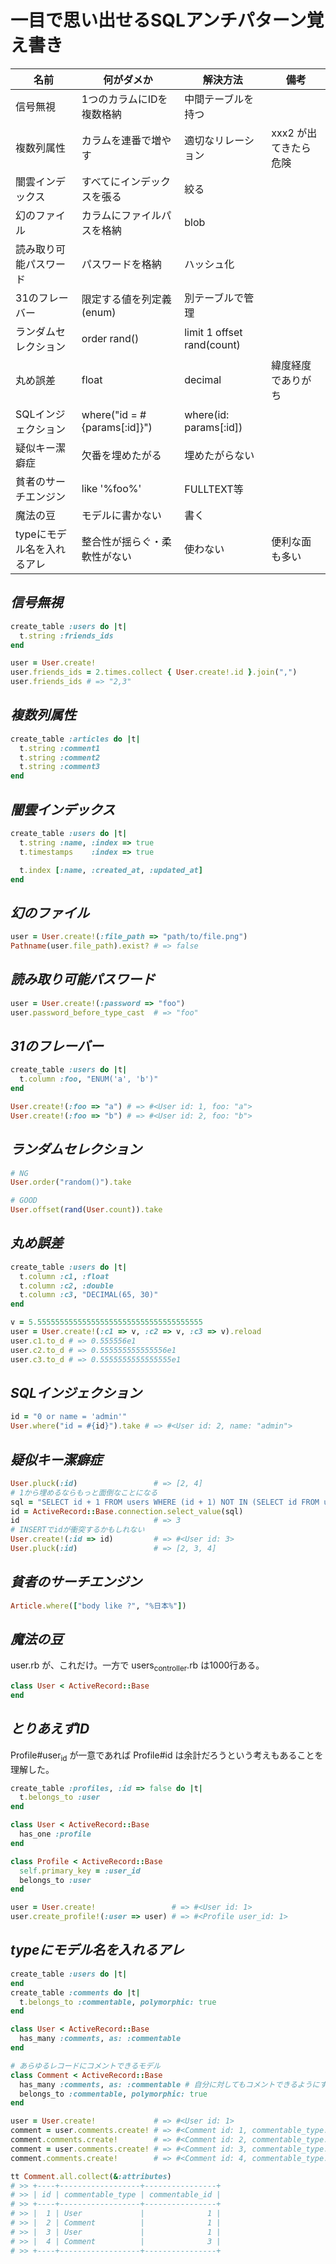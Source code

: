 * 一目で思い出せるSQLアンチパターン覚え書き

   | 名前                       | 何がダメか                   | 解決方法                   | 備考                  |
   |----------------------------+------------------------------+----------------------------+-----------------------|
   | 信号無視                   | 1つのカラムにIDを複数格納    | 中間テーブルを持つ         |                       |
   | 複数列属性                 | カラムを連番で増やす         | 適切なリレーション         | xxx2 が出てきたら危険 |
   | 闇雲インデックス           | すべてにインデックスを張る   | 絞る                       |                       |
   | 幻のファイル               | カラムにファイルパスを格納   | blob                       |                       |
   | 読み取り可能パスワード     | パスワードを格納             | ハッシュ化                 |                       |
   | 31のフレーバー             | 限定する値を列定義(enum)     | 別テーブルで管理           |                       |
   | ランダムセレクション       | order rand()                 | limit 1 offset rand(count) |                       |
   | 丸め誤差                   | float                        | decimal                    | 緯度経度でありがち    |
   | SQLインジェクション        | where("id = #{params[:id]}") | where(id: params[:id])     |                       |
   | 疑似キー潔癖症             | 欠番を埋めたがる             | 埋めたがらない             |                       |
   | 貧者のサーチエンジン       | like '%foo%'                 | FULLTEXT等                 |                       |
   | 魔法の豆                   | モデルに書かない             | 書く                       |                       |
   | typeにモデル名を入れるアレ | 整合性が揺らぐ・柔軟性がない | 使わない                   | 便利な面も多い        |

** [[jaywalking.rb][信号無視]]

# #+INCLUDE: "jaywalking.rb" ruby
# #+INCLUDE: "https://raw.githubusercontent.com/akicho8/sql_anti_pattern/master/jaywalking.rb" ruby
# #+INCLUDE: "jaywalking.rb" example

#+BEGIN_SRC ruby
create_table :users do |t|
  t.string :friends_ids
end

user = User.create!
user.friends_ids = 2.times.collect { User.create!.id }.join(",")
user.friends_ids # => "2,3"
#+END_SRC

** [[multi_column_attribute.rb][複数列属性]]

#+BEGIN_SRC ruby
create_table :articles do |t|
  t.string :comment1
  t.string :comment2
  t.string :comment3
end
#+END_SRC

** [[index_shotgun.rb][闇雲インデックス]]

#+BEGIN_SRC ruby
create_table :users do |t|
  t.string :name, :index => true
  t.timestamps    :index => true

  t.index [:name, :created_at, :updated_at]
end
#+END_SRC

** [[phantom_files.rb][幻のファイル]]

#+BEGIN_SRC ruby
user = User.create!(:file_path => "path/to/file.png")
Pathname(user.file_path).exist? # => false
#+END_SRC

** [[readable_passwords.rb][読み取り可能パスワード]]

#+BEGIN_SRC ruby
user = User.create!(:password => "foo")
user.password_before_type_cast  # => "foo"
#+END_SRC

** [[thirty_one_flavors.rb][31のフレーバー]]

#+BEGIN_SRC ruby
create_table :users do |t|
  t.column :foo, "ENUM('a', 'b')"
end

User.create!(:foo => "a") # => #<User id: 1, foo: "a">
User.create!(:foo => "b") # => #<User id: 2, foo: "b">
#+END_SRC

** [[random_selection.rb][ランダムセレクション]]

#+BEGIN_SRC ruby
# NG
User.order("random()").take

# GOOD
User.offset(rand(User.count)).take
#+END_SRC

** [[rounding_errors.rb][丸め誤差]]

#+BEGIN_SRC ruby
create_table :users do |t|
  t.column :c1, :float
  t.column :c2, :double
  t.column :c3, "DECIMAL(65, 30)"
end

v = 5.5555555555555555555555555555555555555
user = User.create!(:c1 => v, :c2 => v, :c3 => v).reload
user.c1.to_d # => 0.555556e1
user.c2.to_d # => 0.555555555555556e1
user.c3.to_d # => 0.5555555555555555e1
#+END_SRC

** [[sql_injection.rb][SQLインジェクション]]

#+BEGIN_SRC ruby
id = "0 or name = 'admin'"
User.where("id = #{id}").take # => #<User id: 2, name: "admin">
#+END_SRC

** [[pseudokey_neat_freak][疑似キー潔癖症]]

#+BEGIN_SRC ruby
User.pluck(:id)                 # => [2, 4]
# 1から埋めるならもっと面倒なことになる
sql = "SELECT id + 1 FROM users WHERE (id + 1) NOT IN (SELECT id FROM users) LIMIT 1"
id = ActiveRecord::Base.connection.select_value(sql)
id                              # => 3
# INSERTでidが衝突するかもしれない
User.create!(:id => id)         # => #<User id: 3>
User.pluck(:id)                 # => [2, 3, 4]
#+END_SRC

** [[poor_mans_search_engine][貧者のサーチエンジン]]

#+BEGIN_SRC ruby
Article.where(["body like ?", "%日本%"])
#+END_SRC

** [[magic_beans][魔法の豆]]

user.rb が、これだけ。一方で users_controller.rb は1000行ある。

#+BEGIN_SRC ruby
class User < ActiveRecord::Base
end
#+END_SRC

** [[id_required][とりあえずID]]

Profile#user_id が一意であれば Profile#id は余計だろうという考えもあることを理解した。

#+BEGIN_SRC ruby
create_table :profiles, :id => false do |t|
  t.belongs_to :user
end

class User < ActiveRecord::Base
  has_one :profile
end

class Profile < ActiveRecord::Base
  self.primary_key = :user_id
  belongs_to :user
end

user = User.create!                 # => #<User id: 1>
user.create_profile!(:user => user) # => #<Profile user_id: 1>
#+END_SRC

** [[polymorphic_associations][typeにモデル名を入れるアレ]]

#+BEGIN_SRC ruby
create_table :users do |t|
end
create_table :comments do |t|
  t.belongs_to :commentable, polymorphic: true
end

class User < ActiveRecord::Base
  has_many :comments, as: :commentable
end

# あらゆるレコードにコメントできるモデル
class Comment < ActiveRecord::Base
  has_many :comments, as: :commentable # 自分に対してもコメントできるようにするため
  belongs_to :commentable, polymorphic: true
end

user = User.create!             # => #<User id: 1>
comment = user.comments.create! # => #<Comment id: 1, commentable_type: "User", commentable_id: 1>
comment.comments.create!        # => #<Comment id: 2, commentable_type: "Comment", commentable_id: 1>
comment = user.comments.create! # => #<Comment id: 3, commentable_type: "User", commentable_id: 1>
comment.comments.create!        # => #<Comment id: 4, commentable_type: "Comment", commentable_id: 3>

tt Comment.all.collect(&:attributes)
# >> +----+------------------+----------------+
# >> | id | commentable_type | commentable_id |
# >> +----+------------------+----------------+
# >> |  1 | User             |              1 |
# >> |  2 | Comment          |              1 |
# >> |  3 | User             |              1 |
# >> |  4 | Comment          |              3 |
# >> +----+------------------+----------------+
#+END_SRC
